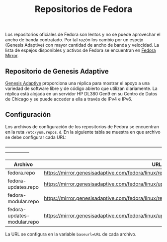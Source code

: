 #+title: Repositorios de Fedora

Los repositorios  oficiales de  Fedora son  lentos y no  se puede  aprovechar el
ancho  de banda  contratado. Por  tal razón  los cambio  por un  espejo (Genesis
Adaptive) con mayor cantidad de ancho de  banda y velocidad. La lista de espejos
disponibles y activos de Fedora se encuentran en [[https://www.google.com/url?sa=t&rct=j&q=&esrc=s&source=web&cd=&cad=rja&uact=8&ved=2ahUKEwjXrZG7y-z0AhXfSTABHRNoArQQFnoECAgQAQ&url=https%3A%2F%2Fmirrors.fedoraproject.org%2F&usg=AOvVaw1mu3Ha3OCpJSvMw_q1Sm0I][Fedora Mirror]].

** Repositorio de Genesis Adaptive

[[https://mirror.genesisadaptive.com/fedora][Genesis Adaptive]] proporciona una réplica para mostrar el apoyo a una variedad de
software libre  y de código  abierto que  utilizan diariamente. La  réplica está
alojada en un servidor HP DL380 Gen9 en su Centro de Datos de Chicago y se puede
acceder a ella a través de IPv4 e IPv6.

** Configuración

Los archivos de configuración de los  repositorios de Fedora se encuentran en la
ruta ~/etc/yum.repos.d~. En  la siguiente tabla se muestra en  que archivo se debe
configurar cada URL:

+-----------------------------------------------------------------------------------------------------------------------------+
| Archivo                     | URL                                                                                           |
|-----------------------------+-----------------------------------------------------------------------------------------------|
| fedora.repo                 | https://mirror.genesisadaptive.com/fedora/linux/releases/$releasever/Everything/$basearch/os/ |
| fedora-updates.repo         | https://mirror.genesisadaptive.com/fedora/linux/updates/$releasever/Everything/$basearch/     |
| fedora-modular.repo         | https://mirror.genesisadaptive.com/fedora/linux/releases/$releasever/Modular/$basearch/os/    |
| fedora-updates-modular.repo | https://mirror.genesisadaptive.com/fedora/linux/updates/$releasever/Modular/$basearch/        |

La URL se configura en la variable ~baseurl=URL~ de cada archivo.
